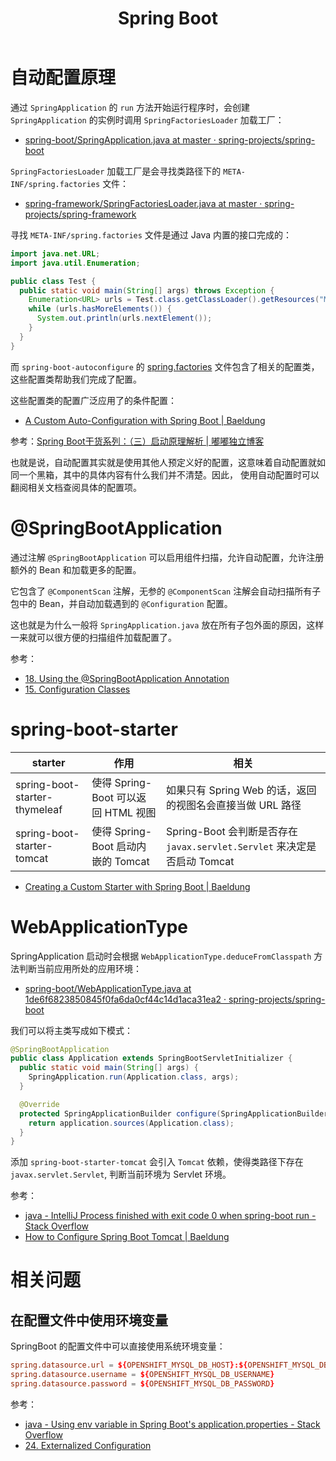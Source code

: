 #+TITLE:      Spring Boot

* 目录                                                    :TOC_4_gh:noexport:
- [[#自动配置原理][自动配置原理]]
- [[#springbootapplication][@SpringBootApplication]]
- [[#spring-boot-starter][spring-boot-starter]]
- [[#webapplicationtype][WebApplicationType]]
- [[#相关问题][相关问题]]
  - [[#在配置文件中使用环境变量][在配置文件中使用环境变量]]

* 自动配置原理
  通过 ~SpringApplication~ 的 ~run~ 方法开始运行程序时，会创建 ~SpringApplication~ 的实例时调用 ~SpringFactoriesLoader~ 加载工厂：
  + [[https://github.com/spring-projects/spring-boot/blob/master/spring-boot-project/spring-boot/src/main/java/org/springframework/boot/SpringApplication.java#L434][spring-boot/SpringApplication.java at master · spring-projects/spring-boot]]

  ~SpringFactoriesLoader~ 加载工厂是会寻找类路径下的 ~META-INF/spring.factories~ 文件：
  + [[https://github.com/spring-projects/spring-framework/blob/master/spring-core/src/main/java/org/springframework/core/io/support/SpringFactoriesLoader.java][spring-framework/SpringFactoriesLoader.java at master · spring-projects/spring-framework]]

  寻找 ~META-INF/spring.factories~ 文件是通过 Java 内置的接口完成的：
  #+BEGIN_SRC java
    import java.net.URL;
    import java.util.Enumeration;

    public class Test {
      public static void main(String[] args) throws Exception {
        Enumeration<URL> urls = Test.class.getClassLoader().getResources("META-INF/spring.factories");
        while (urls.hasMoreElements()) {
          System.out.println(urls.nextElement());
        }
      }
    }
  #+END_SRC  

  而 ~spring-boot-autoconfigure~ 的 [[https://github.com/spring-projects/spring-boot/blob/master/spring-boot-project/spring-boot-autoconfigure/src/main/resources/META-INF/spring.factories][spring.factories]] 文件包含了相关的配置类，这些配置类帮助我们完成了配置。

  这些配置类的配置广泛应用了的条件配置：
  + [[https://www.baeldung.com/spring-boot-custom-auto-configuration][A Custom Auto-Configuration with Spring Boot | Baeldung]]

  参考：[[http://tengj.top/2017/03/09/springboot3/#%E6%B7%B1%E5%85%A5%E6%8E%A2%E7%B4%A2SpringApplication%E6%89%A7%E8%A1%8C%E6%B5%81%E7%A8%8B][Spring Boot干货系列：（三）启动原理解析 | 嘟嘟独立博客]]

  也就是说，自动配置其实就是使用其他人预定义好的配置，这意味着自动配置就如同一个黑箱，其中的具体内容有什么我们并不清楚。因此，
  使用自动配置时可以翻阅相关文档查阅具体的配置项。

* @SpringBootApplication
  通过注解 ~@SpringBootApplication~ 可以启用组件扫描，允许自动配置，允许注册额外的 Bean 和加载更多的配置。

  它包含了 ~@ComponentScan~ 注解，无参的 ~@ComponentScan~ 注解会自动扫描所有子包中的 Bean，并自动加载遇到的 ~@Configuration~ 配置。

  这也就是为什么一般将 ~SpringApplication.java~ 放在所有子包外面的原因，这样一来就可以很方便的扫描组件加载配置了。

  参考：
  + [[https://docs.spring.io/spring-boot/docs/current/reference/html/using-boot-using-springbootapplication-annotation.html][18. Using the @SpringBootApplication Annotation]]
  + [[https://docs.spring.io/spring-boot/docs/current/reference/html/using-boot-configuration-classes.html][15. Configuration Classes]]

* spring-boot-starter
  |-------------------------------+-------------------------------------+------------------------------------------------------------------------|
  | starter                       | 作用                                | 相关                                                                   |
  |-------------------------------+-------------------------------------+------------------------------------------------------------------------|
  | spring-boot-starter-thymeleaf | 使得 Spring-Boot 可以返回 HTML 视图 | 如果只有 Spring Web 的话，返回的视图名会直接当做 URL 路径              |
  | spring-boot-starter-tomcat    | 使得 Spring-Boot 启动内嵌的 Tomcat  | Spring-Boot 会判断是否存在 ~javax.servlet.Servlet~ 来决定是否启动 Tomcat |
  |-------------------------------+-------------------------------------+------------------------------------------------------------------------|

  + [[https://www.baeldung.com/spring-boot-custom-starter][Creating a Custom Starter with Spring Boot | Baeldung]]

* WebApplicationType
  SpringApplication 启动时会根据 ~WebApplicationType.deduceFromClasspath~ 方法判断当前应用所处的应用环境：
  + [[https://github.com/spring-projects/spring-boot/blob/1de6f6823850845f0fa6da0cf44c14d1aca31ea2/spring-boot-project/spring-boot/src/main/java/org/springframework/boot/WebApplicationType.java#L63][spring-boot/WebApplicationType.java at 1de6f6823850845f0fa6da0cf44c14d1aca31ea2 · spring-projects/spring-boot]]

  我们可以将主类写成如下模式：
  #+BEGIN_SRC java
    @SpringBootApplication
    public class Application extends SpringBootServletInitializer {
      public static void main(String[] args) {
        SpringApplication.run(Application.class, args);
      }

      @Override
      protected SpringApplicationBuilder configure(SpringApplicationBuilder application) {
        return application.sources(Application.class);
      }
    }
  #+END_SRC

  添加 ~spring-boot-starter-tomcat~ 会引入 ~Tomcat~ 依赖，使得类路径下存在 ~javax.servlet.Servlet~, 判断当前环境为 Servlet 环境。

  参考：
  + [[https://stackoverflow.com/questions/32758996/intellij-process-finished-with-exit-code-0-when-spring-boot-run][java - IntelliJ Process finished with exit code 0 when spring-boot run - Stack Overflow]]
  + [[https://www.baeldung.com/spring-boot-configure-tomcat][How to Configure Spring Boot Tomcat | Baeldung]]

* 相关问题
** 在配置文件中使用环境变量
   SpringBoot 的配置文件中可以直接使用系统环境变量：
   #+BEGIN_SRC conf
     spring.datasource.url = ${OPENSHIFT_MYSQL_DB_HOST}:${OPENSHIFT_MYSQL_DB_PORT}/"nameofDB"
     spring.datasource.username = ${OPENSHIFT_MYSQL_DB_USERNAME}
     spring.datasource.password = ${OPENSHIFT_MYSQL_DB_PASSWORD}
   #+END_SRC

   参考：
   + [[https://stackoverflow.com/questions/35531661/using-env-variable-in-spring-boots-application-properties][java - Using env variable in Spring Boot's application.properties - Stack Overflow]]
   + [[https://docs.spring.io/spring-boot/docs/current/reference/html/boot-features-external-config.html][24. Externalized Configuration]]

